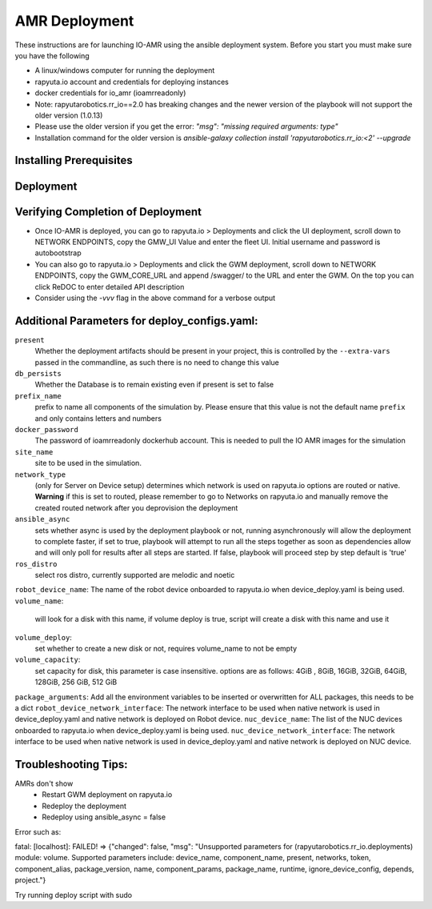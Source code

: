 AMR Deployment
=====================

These instructions are for launching IO-AMR using the ansible deployment system.
Before you start you must make sure you have the following

- A linux/windows computer for running the deployment
- rapyuta.io account and credentials for deploying instances
- docker credentials for io_amr (ioamrreadonly)
- Note: rapyutarobotics.rr_io==2.0 has breaking changes and the newer version of the playbook will not support the older version (1.0.13)
- Please use the older version if you get the error: `"msg": "missing required arguments: type"`
- Installation command for the older version is `ansible-galaxy collection install 'rapyutarobotics.rr_io:<2' --upgrade`


Installing Prerequisites
^^^^^^^^^^^^^^^^^^^^^^^^^^^

.. tabs::

   .. tab:: Linux

        .. code-block:: console

            sudo apt update
            sudo apt install software-properties-common
            curl https://bootstrap.pypa.io/get-pip.py -o get-pip.py
            sudo python3 get-pip.py
            sudo python3 -m pip install ansible rapyuta-io
            ansible-galaxy collection install 'rapyutarobotics.rr_io:<3' --upgrade
            git clone https://github.com/rapyuta-robotics/amr-deployment/

   .. tab:: Windows

        Using WSL2 or a VM is the easiest. If these are not an option, then ansible can be run through cygwin.

        - Download `cygwin <https://cygwin.com/install.html>`_ and run the .exe

        Option to select during the installation:

        - Install from internet
        - Specify your folder (ex C:\tools\cygwin64)
        - Specify the local package directory (ex C:\tools)
        - Select Direct connection
        - Select a server (https://ftp.jaist.ac.jp for Japan is fast)
        - At the package selection change View to Full and search for wget. Under the `New` section, choose the latest version
        - Press Next and wait for the installation

        Run C:\\tools\\cygwin64\\Cygwin.bat and run the below commands in the terminal

        .. code-block:: console

            wget raw.github.com/transcode-open/apt-cyg/master/apt-cyg
            chmod +x apt-cyg
            mv apt-cyg /usr/local/bin
            which -a apt-cyg >/dev/null 2>&1 && echo ok
            apt-cyg install python-{devel,pip,jinja2,six,yaml,crypto,cryptography}
            apt-cyg install git curl dos2unix zip unzip openssl openssl-devel libffi-devel vim
            mkdir /opt && cd /opt
            git clone git://github.com/ansible/ansible
            cd ansible && git checkout v2.9.22 # Or any version above
            python2.7 setup.py install
            # Then we can install rapyuta libs
            apt-cyg install python3 python3-pip
            pip3 install rapyuta-io
            ansible-galaxy collection install rapyutarobotics.rr_io


Deployment
^^^^^^^^^^^

.. tabs::

   .. tab:: Simulation

        Edit deploy_configs.yaml
            - obtain access to docker
            - enter your docker username and password (once you obtain access)
            - update the package versions if needed (postgres_cloud_version, amr_ui_cloud_version, gwm_cloud_version, simulator_version)
            - change the name of the site to the site you want to deploy (currently only kiba is available)
            - change the prefix to a prefix of your choice

        .. code-block:: console

            # Get the Project ID by going to https://console.rapyuta.io, clocking on the project name and copying the ID
            export RIO_PROJECT_ID=PROJECT_ID

            # Get the Authentication token from https://auth.rapyuta.io/authToken/, or clicking the Get Auth Token under your name on the menu
            export RIO_AUTH_TOKEN=AUTH_TOKEN

            # To Deploy (For device deployment use deploy_cloud.yaml)
            ansible-playbook playbooks/deploy_simulation.yaml --extra-vars "@deploy_configs.yaml" --extra-vars "present=true prefix_name=project_name"

            # To Deprovision
            ansible-playbook playbooks/deploy_simulation.yaml --extra-vars "@deploy_configs.yaml" --extra-vars "present=false prefix_name=project_name"

   .. tab:: Server on cloud
        Onboard a robot
            - Go to Rapyuta Robotics > All Devices > Add New Device and follow the instructions to onboard a device
            - Allow docker to connect to UI 'echo "xhost +local:docker" >> ~/.bashrc'
            - Once the device is onboarded, Go into the device and fill out the following config variables
                - X_POS: 20 (Initial X position of the robot)
                - Y_POS: 12 (Initial Y position of the robot)
                - ROBOT_GENERATION: gen2 (Depends on the firmware of the robot)
                - ROBOT_VERSION: v1 (Depends on the firmware of the robot)
                - ROBOT_ID: 1 (ID of the robot)
        Edit deploy_configs.yaml
            - obtain access to docker
            - enter your docker username and password (once you obtain access)
            - update the package versions if needed (postgres_cloud_version, amr_ui_cloud_version, gwm_cloud_version, server_cloud_version, amr_version)
            - change the name of the site to the site you want to deploy (currently only kiba is available)
            - change the robots list to the name of the robot (that is used in rapyuta.io)
            - change the prefix to a prefix of your choice

        .. code-block:: console

            # Get the Project ID by going to https://console.rapyuta.io, clocking on the project name and copying the ID
            export RIO_PROJECT_ID=PROJECT_ID

            # Get the Authentication token from https://auth.rapyuta.io/authToken/, or clicking the Get Auth Token under your name on the menu
            export RIO_AUTH_TOKEN=AUTH_TOKEN

            # To Deploy
            ansible-playbook playbooks/deploy_cloud.yaml --extra-vars "@deploy_configs.yaml" --extra-vars "present=true prefix_name=project_name"

            # To Deprovision
            ansible-playbook playbooks/deploy_cloud.yaml --extra-vars "@deploy_configs.yaml" --extra-vars "present=false prefix_name=project_name"


   .. tab:: Server on device
        Onboard a server
            - Go to Rapyuta Robotics > All Devices > Add New Device and follow the instructions to onboard a device
        Onboard a robot
            - Go to Rapyuta Robotics > All Devices > Add New Device and follow the instructions to onboard a device
            - Once the device is onboarded, Go into the device and fill out the following config variables
                - X_POS: 20 (Initial X position of the robot)
                - Y_POS: 12 (Initial Y position of the robot)
                - ROBOT_GENERATION: gen2 (Depends on the firmware of the robot)
                - ROBOT_VERSION: v1 (Depends on the firmware of the robot)
                - ROBOT_ID: 1 (ID of the robot)
            - Allow docker to connect to UI 'echo "xhost +local:docker" >> ~/.bashrc'
        Edit deploy_configs.yaml
            - obtain access to docker
            - enter your docker username and password (once you obtain access)
            - update the package versions if needed (postgres_version, amr_ui_version, gwm_version, server_version, amr_version)
            - change the name of the site to the site you want to deploy (currently only kiba is available)
            - change the robots list to the name of the robot (that is used in rapyuta.io)
            - change the nuc device name to the name of the server (that is used in rapyuta.io)
            - change the prefix to a prefix of your choice

        .. code-block:: console

            # Get the Project ID by going to https://console.rapyuta.io, clocking on the project name and copying the ID
            export RIO_PROJECT_ID=PROJECT_ID

            # Get the Authentication token from https://auth.rapyuta.io/authToken/, or clicking the Get Auth Token under your name on the menu
            export RIO_AUTH_TOKEN=AUTH_TOKEN

            # To Deploy
            ansible-playbook playbooks/deploy_local.yaml --extra-vars "@deploy_configs.yaml" --extra-vars "present=true prefix_name=project_name"

            # To Deprovision
            ansible-playbook playbooks/deploy_local.yaml --extra-vars "@deploy_configs.yaml" --extra-vars "present=false prefix_name=project_name"


Verifying Completion of Deployment
^^^^^^^^^^^^^^^^^^^^^^^^^^^^^^^^^^^

- Once IO-AMR is deployed, you can go to rapyuta.io > Deployments and click the UI deployment, scroll down to NETWORK ENDPOINTS, copy the GMW_UI Value and enter the fleet UI. Initial username and password is autobootstrap
- You can also go to rapyuta.io > Deployments and click the GWM deployment, scroll down to NETWORK ENDPOINTS, copy the GWM_CORE_URL and append /swagger/ to the URL and enter the GWM. On the top you can click ReDOC to enter detailed API description
- Consider using the `-vvv` flag in the above command for a verbose output

Additional Parameters for deploy_configs.yaml:
^^^^^^^^^^^^^^^^^^^^^^^^^^^^^^^^^^^^^^^^^^^^^^^^
``present``
 Whether the deployment artifacts should be present in your project, this is controlled by the ``--extra-vars`` passed in the commandline, as such there is no need to change this value
``db_persists``
 Whether the Database is to remain existing even if present is set to false
``prefix_name``
 prefix to name all components of the simulation by. Please ensure that this value is not the default name ``prefix`` and only contains letters and numbers
``docker_password``
 The password of ioamrreadonly dockerhub account. This is needed to pull the IO AMR images for the simulation\
``site_name``
 site to be used in the simulation.
``network_type``
 (only for Server on Device setup) determines which network is used on rapyuta.io options are routed or native. **Warning** if this is set to routed, please remember to go to Networks on rapyuta.io and manually remove the created routed network after you deprovision the deployment
``ansible_async``
 sets whether async is used by the deployment playbook or not, running asynchronously will allow the deployment to complete faster, if set to true, playbook will attempt to run all the steps together as soon as dependencies allow and will only poll for results after all steps are started. If false, playbook will proceed step by step default is 'true'
``ros_distro``
 select ros distro, currently supported are melodic and noetic
``robot_device_name``:
The name of the robot device onboarded to rapyuta.io when device_deploy.yaml is being used.
``volume_name``:
 will look for a disk with this name, if volume deploy is true, script will create a disk with this name and use it
``volume_deploy``:
 set whether to create a new disk or not, requires volume_name to not be empty
``volume_capacity``:
 set capacity for disk, this parameter is case insensitive. options are as follows: 4GiB , 8GiB, 16GiB, 32GiB, 64GiB, 128GiB, 256 GiB,  512 GiB
``package_arguments``:
Add all the environment variables to be inserted or overwritten for ALL packages, this needs to be a dict
``robot_device_network_interface``:
The network interface to be used when native network is used in device_deploy.yaml and native network is deployed on Robot device.
``nuc_device_name``:
The list of the NUC devices onboarded to rapyuta.io when device_deploy.yaml is being used.
``nuc_device_network_interface``:
The network interface to be used when native network is used in device_deploy.yaml and native network is deployed on NUC device.

Troubleshooting Tips:
^^^^^^^^^^^
AMRs don't show
 - Restart GWM deployment on rapyuta.io
 - Redeploy the deployment
 - Redeploy using ansible_async = false

Error such as:

fatal: [localhost]: FAILED! => {"changed": false, "msg": "Unsupported parameters for (rapyutarobotics.rr_io.deployments) module: volume. Supported parameters include: device_name, component_name, present, networks, token, component_alias, package_version, name, component_params, package_name, runtime, ignore_device_config, depends, project."}
            
Try running deploy script with sudo
